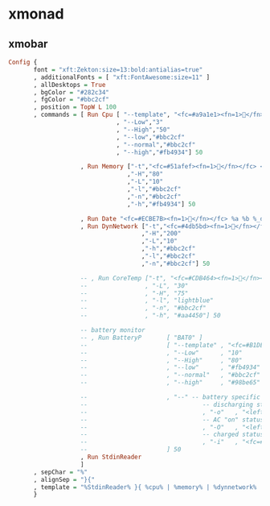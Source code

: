 * xmonad

** xmobar


#+BEGIN_SRC haskell :tangle ~/.xmobarrc
Config {
       font = "xft:Zekton:size=13:bold:antialias=true"
       , additionalFonts = [ "xft:FontAwesome:size=11" ]
       , allDesktops = True
       , bgColor = "#282c34"
       , fgColor = "#bbc2cf"
       , position = TopW L 100
       , commands = [ Run Cpu [ "--template", "<fc=#a9a1e1><fn=1></fn></fc> <total>%"
                              , "--Low","3"
                              , "--High","50"
                              , "--low","#bbc2cf"
                              , "--normal","#bbc2cf"
                              , "--high","#fb4934"] 50

                    , Run Memory ["-t","<fc=#51afef><fn=1></fn></fc> <usedratio>%"
                                 ,"-H","80"
                                 ,"-L","10"
                                 ,"-l","#bbc2cf"
                                 ,"-n","#bbc2cf"
                                 ,"-h","#fb4934"] 50

                    , Run Date "<fc=#ECBE7B><fn=1></fn></fc> %a %b %_d %I:%M" "date" 300
                    , Run DynNetwork ["-t","<fc=#4db5bd><fn=1></fn></fc> <rx>, <fc=#c678dd><fn=1></fn></fc> <tx>"
                                     ,"-H","200"
                                     ,"-L","10"
                                     ,"-h","#bbc2cf"
                                     ,"-l","#bbc2cf"
                                     ,"-n","#bbc2cf"] 50

                    -- , Run CoreTemp ["-t", "<fc=#CDB464><fn=1></fn></fc> <core1>°"
                    --                , "-L", "30"
                    --                , "-H", "75"
                    --                , "-l", "lightblue"
                    --                , "-n", "#bbc2cf"
                    --                , "-h", "#aa4450"] 50

                    -- battery monitor
                    -- , Run BatteryP       [ "BAT0" ]
                    --                      [ "--template" , "<fc=#B1DE76><fn=1></fn></fc> <acstatus>"
                    --                      , "--Low"      , "10"        -- units: %
                    --                      , "--High"     , "80"        -- units: %
                    --                      , "--low"      , "#fb4934" -- #ff5555
                    --                      , "--normal"   , "#bbc2cf"
                    --                      , "--high"     , "#98be65"

                    --                      , "--" -- battery specific options
                    --                                -- discharging status
                    --                                , "-o"   , "<left>% (<timeleft>)"
                    --                                -- AC "on" status
                    --                                , "-O"   , "<left>% (<fc=#98be65>Charging</fc>)" -- 50fa7b
                    --                                -- charged status
                    --                                , "-i"   , "<fc=#98be65>Charged</fc>"
                    --                      ] 50
                    , Run StdinReader
                    ]
       , sepChar = "%"
       , alignSep = "}{"
       , template = "%StdinReader% }{ %cpu% | %memory% | %dynnetwork% | %date%  "   -- #69DFFA
       }

#+END_SRC
